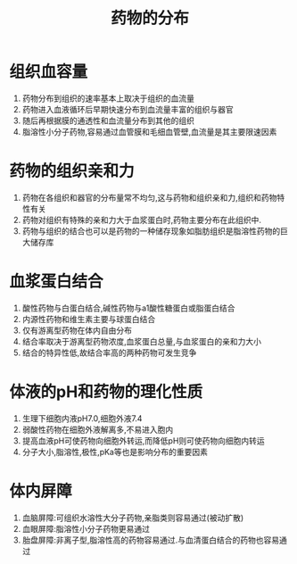 #+title: 药物的分布
#+HUGO_BASE_DIR: ~/Org/www/

* 组织血容量
1. 药物分布到组织的速率基本上取决于组织的血流量
2. 药物进入血液循环后早期快速分布到血流量丰富的组织与器官
3. 随后再根据膜的通透性和血流量分布到其他的组织
4. 脂溶性小分子药物,容易通过血管膜和毛细血管壁,血流量是其主要限速因素
   
* 药物的组织亲和力
1. 药物在各组织和器官的分布量常不均匀,这与药物和组织亲和力,组织和药物特性有关
2. 药物对组织有特殊的亲和力大于血浆蛋白时,药物主要分布在此组织中.
3. 药物与组织的结合也可以是药物的一种储存现象如脂肪组织是脂溶性药物的巨大储存库
* 血浆蛋白结合
1. 酸性药物与白蛋白结合,碱性药物与a1酸性糖蛋白或脂蛋白结合
2. 内源性药物和维生素主要与球蛋白结合
3. 仅有游离型药物在体内自由分布
4. 结合率取决于游离型药物浓度,血浆蛋白总量,与血浆蛋白的亲和力大小
5. 结合的特异性低,故结合率高的两种药物可发生竞争
* 体液的pH和药物的理化性质
1. 生理下细胞内液pH7.0,细胞外液7.4
2. 弱酸性药物在细胞外液解离多,不易进入胞内
3. 提高血液pH可使药物向细胞外转运,而降低pH则可使药物向细胞内转运
4. 分子大小,脂溶性,极性,pKa等也是影响分布的重要因素
* 体内屏障
1. 血脑屏障:可组织水溶性大分子药物,亲脂类则容易通过(被动扩散)
2. 血眼屏障:脂溶性小分子药物更易通过
3. 胎盘屏障:非离子型,脂溶性高的药物容易通过.与血清蛋白结合的药物也容易通过
